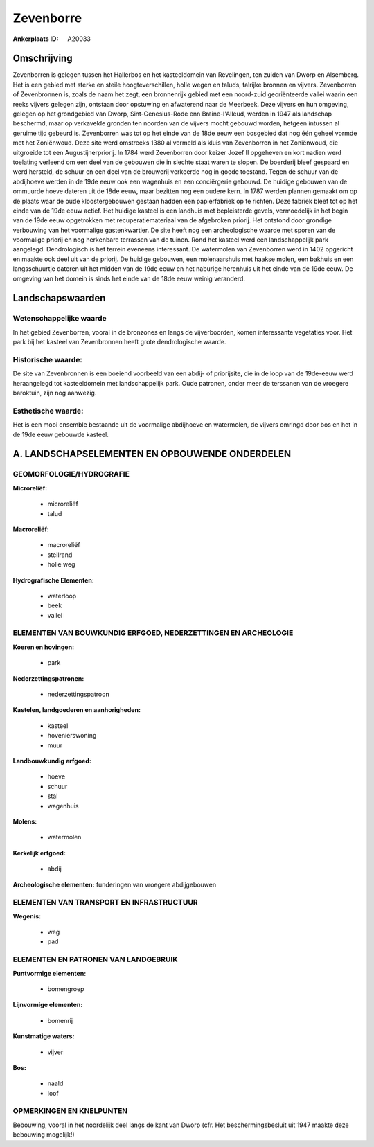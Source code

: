 Zevenborre
==========

:Ankerplaats ID: A20033




Omschrijving
------------

Zevenborren is gelegen tussen het Hallerbos en het kasteeldomein van
Revelingen, ten zuiden van Dworp en Alsemberg. Het is een gebied met
sterke en steile hoogteverschillen, holle wegen en taluds, talrijke
bronnen en vijvers. Zevenborren of Zevenbronnen is, zoals de naam het
zegt, een bronnenrijk gebied met een noord-zuid georiënteerde vallei
waarin een reeks vijvers gelegen zijn, ontstaan door opstuwing en
afwaterend naar de Meerbeek. Deze vijvers en hun omgeving, gelegen op
het grondgebied van Dworp, Sint-Genesius-Rode enn Braine-l'Alleud,
werden in 1947 als landschap beschermd, maar op verkavelde gronden ten
noorden van de vijvers mocht gebouwd worden, hetgeen intussen al geruime
tijd gebeurd is. Zevenborren was tot op het einde van de 18de eeuw een
bosgebied dat nog één geheel vormde met het Zoniënwoud. Deze site werd
omstreeks 1380 al vermeld als kluis van Zevenborren in het Zoniënwoud,
die uitgroeide tot een Augustijnerpriorij. In 1784 werd Zevenborren door
keizer Jozef II opgeheven en kort nadien werd toelating verleend om een
deel van de gebouwen die in slechte staat waren te slopen. De boerderij
bleef gespaard en werd hersteld, de schuur en een deel van de brouwerij
verkeerde nog in goede toestand. Tegen de schuur van de abdijhoeve
werden in de 19de eeuw ook een wagenhuis en een conciërgerie gebouwd. De
huidige gebouwen van de ommuurde hoeve dateren uit de 18de eeuw, maar
bezitten nog een oudere kern. In 1787 werden plannen gemaakt om op de
plaats waar de oude kloostergebouwen gestaan hadden een papierfabriek op
te richten. Deze fabriek bleef tot op het einde van de 19de eeuw actief.
Het huidige kasteel is een landhuis met bepleisterde gevels,
vermoedelijk in het begin van de 19de eeuw opgetrokken met
recuperatiemateriaal van de afgebroken priorij. Het ontstond door
grondige verbouwing van het voormalige gastenkwartier. De site heeft nog
een archeologische waarde met sporen van de voormalige priorij en nog
herkenbare terrassen van de tuinen. Rond het kasteel werd een
landschappelijk park aangelegd. Dendrologisch is het terrein eveneens
interessant. De watermolen van Zevenborren werd in 1402 opgericht en
maakte ook deel uit van de priorij. De huidige gebouwen, een
molenaarshuis met haakse molen, een bakhuis en een langsschuurtje
dateren uit het midden van de 19de eeuw en het naburige herenhuis uit
het einde van de 19de eeuw. De omgeving van het domein is sinds het
einde van de 18de eeuw weinig veranderd.



Landschapswaarden
-----------------


Wetenschappelijke waarde
~~~~~~~~~~~~~~~~~~~~~~~~

In het gebied Zevenborren, vooral in de bronzones en langs de
vijverboorden, komen interessante vegetaties voor. Het park bij het
kasteel van Zevenbronnen heeft grote dendrologische waarde.

Historische waarde:
~~~~~~~~~~~~~~~~~~~

De site van Zevenbronnen is een boeiend voorbeeld van een abdij- of
priorijsite, die in de loop van de 19de-eeuw werd heraangelegd tot
kasteeldomein met landschappelijk park. Oude patronen, onder meer de
terssanen van de vroegere baroktuin, zijn nog aanwezig.

Esthetische waarde:
~~~~~~~~~~~~~~~~~~~

Het is een mooi ensemble bestaande uit de
voormalige abdijhoeve en watermolen, de vijvers omringd door bos en het
in de 19de eeuw gebouwde kasteel.



A. LANDSCHAPSELEMENTEN EN OPBOUWENDE ONDERDELEN
-----------------------------------------------



GEOMORFOLOGIE/HYDROGRAFIE
~~~~~~~~~~~~~~~~~~~~~~~~

**Microreliëf:**

 * microreliëf
 * talud


**Macroreliëf:**

 * macroreliëf
 * steilrand
 * holle weg

**Hydrografische Elementen:**

 * waterloop
 * beek
 * vallei



ELEMENTEN VAN BOUWKUNDIG ERFGOED, NEDERZETTINGEN EN ARCHEOLOGIE
~~~~~~~~~~~~~~~~~~~~~~~~~~~~~~~~~~~~~~~~~~~~~~~~~~~~~~~~~~~~~~~

**Koeren en hovingen:**

 * park


**Nederzettingspatronen:**

 * nederzettingspatroon

**Kastelen, landgoederen en aanhorigheden:**

 * kasteel
 * hovenierswoning
 * muur


**Landbouwkundig erfgoed:**

 * hoeve
 * schuur
 * stal
 * wagenhuis


**Molens:**

 * watermolen


**Kerkelijk erfgoed:**

 * abdij


**Archeologische elementen:**
funderingen van vroegere abdijgebouwen


ELEMENTEN VAN TRANSPORT EN INFRASTRUCTUUR
~~~~~~~~~~~~~~~~~~~~~~~~~~~~~~~~~~~~~~~~~

**Wegenis:**

 * weg
 * pad



ELEMENTEN EN PATRONEN VAN LANDGEBRUIK
~~~~~~~~~~~~~~~~~~~~~~~~~~~~~~~~~~~~~

**Puntvormige elementen:**

 * bomengroep


**Lijnvormige elementen:**

 * bomenrij

**Kunstmatige waters:**

 * vijver


**Bos:**

 * naald
 * loof



OPMERKINGEN EN KNELPUNTEN
~~~~~~~~~~~~~~~~~~~~~~~~

Bebouwing, vooral in het noordelijk deel langs de kant van Dworp (cfr.
Het beschermingsbesluit uit 1947 maakte deze bebouwing mogelijk!)
